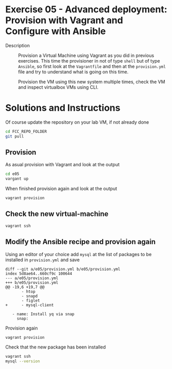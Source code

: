 * Exercise 05 - Advanced deployment: Provision with Vagrant and Configure with Ansible
  - Description :: Provision a Virtual Machine using Vagrant as you did in previous exercises. This time the provisioner in not of type =shell= but of type =Ansible=, so first look at the =Vagrantfile= and then at the =provision.yml= file and try to understand what is going on this time.

    Provision the VM using this new system multiple times, check the VM and inspect virtualbox VMs using CLI.

* Solutions and Instructions
Of course update the repository on your lab VM, if not already done
#+begin_src sh
  cd FCC_REPO_FOLDER
  git pull
#+end_src
** Provision
As asual provision with Vagrant and look at the output
#+begin_src sh
  cd e05
  vargant up
#+end_src

When finished provision again and look at the output
#+begin_src sh
vagrant provision
#+end_src

** Check the new virtual-machine
#+begin_src sh
vagrant ssh
#+end_src

** Modify the Ansible recipe and provision again
Using an editor of your choice add =mysql= at the list of packages to be installed in =provision.yml= and save

#+begin_example
diff --git a/e05/provision.yml b/e05/provision.yml
index 5d8ae64..660cf9c 100644
--- a/e05/provision.yml
+++ b/e05/provision.yml
@@ -19,6 +19,7 @@
       - htop
       - snapd
       - figlet
+      - mysql-client

   - name: Install yq via snap
     snap:
#+end_example

Provision again
#+begin_src sh
  vagrant provision
#+end_src

Check that the new package has been installed
#+begin_src sh
    vagrant ssh
    mysql --version
#+end_src
